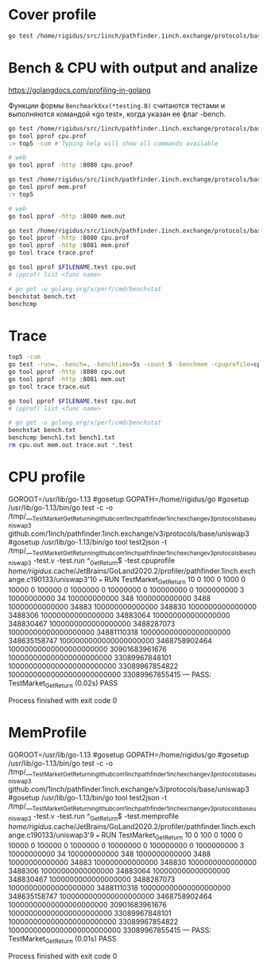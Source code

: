 * Cover profile

  #+BEGIN_SRC sh
    go test /home/rigidus/src/1inch/pathfinder.1inch.exchange/protocols/base/uniswap3/... -test.v -test.run '^\QTestMarket_GetReturn\E$' -test.coverprofile coverprofile.out
  #+END_SRC

* Bench & CPU with output and analize

  https://golangdocs.com/profiling-in-golang

  Функции формы ~BenchmarkXxx(*testing.B)~ считаются тестами и выполняются командой «go test», когда указан ее флаг -bench.

  #+BEGIN_SRC sh
    go test /home/rigidus/src/1inch/pathfinder.1inch.exchange/protocols/base/uniswap3/... -test.v -test.bench '^\QBenchmarkMarket_GetReturn\E$' -test.run ^$ -test.cpuprofile cpu.prof
    go tool pprof cpu.prof
    :> top5 -cum # Typing help will show all commands available

    # web
    go tool pprof -http :8080 cpu.proof
  #+END_SRC

  #+BEGIN_SRC sh
    go test /home/rigidus/src/1inch/pathfinder.1inch.exchange/protocols/base/uniswap3/... -test.v -test.bench '^\QBenchmarkMarket_GetReturn\E$' -test.run ^$ -test.memprofile mem.prof
    go tool pprof mem.prof
    :> top5

    # web
    go tool pprof -http :8080 mem.out
  #+END_SRC

  #+BEGIN_SRC sh
    go test /home/rigidus/src/1inch/pathfinder.1inch.exchange/protocols/base/uniswap3/... -test.v -test.bench '^\QBenchmarkMarket_GetReturn\E$' -test.run ^$ -benchtime=5s -count 5 -benchmem -cpuprofile=cpu.prof -memprofile=mem.prof -trace=trace.prof ./package | tee bench.txt
    go tool pprof -http :8080 cpu.prof
    go tool pprof -http :8081 mem.prof
    go tool trace trace.prof

    go tool pprof $FILENAME.test cpu.out
    # (pprof) list <func name>

    # go get -u golang.org/x/perf/cmd/benchstat
    benchstat bench.txt
    benchcmp
  #+END_SRC

* Trace

  #+BEGIN_SRC sh
    top5 -cum
    go test -run=. -bench=. -benchtime=5s -count 5 -benchmem -cpuprofile=cpu.out -memprofile=mem.out -trace=trace.out ./package | tee bench.txt
    go tool pprof -http :8080 cpu.out
    go tool pprof -http :8081 mem.out
    go tool trace trace.out

    go tool pprof $FILENAME.test cpu.out
    # (pprof) list <func name>

    # go get -u golang.org/x/perf/cmd/benchstat
    benchstat bench.txt
    benchcmp bench1.txt bench1.txt
    rm cpu.out mem.out trace.out *.test
  #+END_SRC

* CPU profile
GOROOT=/usr/lib/go-1.13 #gosetup
GOPATH=/home/rigidus/go #gosetup
/usr/lib/go-1.13/bin/go test -c -o /tmp/___TestMarket_GetReturn_in_github_com_1inch_pathfinder_1inch_exchange_v3_protocols_base_uniswap3 github.com/1inch/pathfinder.1inch.exchange/v3/protocols/base/uniswap3 #gosetup
/usr/lib/go-1.13/bin/go tool test2json -t /tmp/___TestMarket_GetReturn_in_github_com_1inch_pathfinder_1inch_exchange_v3_protocols_base_uniswap3 -test.v -test.run ^\QTestMarket_GetReturn\E$ -test.cpuprofile /home/rigidus/.cache/JetBrains/GoLand2020.2/profiler/pathfinder.1inch.exchange.c190133/uniswap3'10
=== RUN   TestMarket_GetReturn
10 0
100 0
1000 0
10000 0
100000 0
1000000 0
10000000 0
100000000 0
1000000000 3
10000000000 34
100000000000 348
1000000000000 3488
10000000000000 34883
100000000000000 348830
1000000000000000 3488306
10000000000000000 34883064
100000000000000000 348830467
1000000000000000000 3488287073
10000000000000000000 34881110318
100000000000000000000 348635158747
1000000000000000000000 3468758902464
10000000000000000000000 30901683961676
100000000000000000000000 33089967848101
1000000000000000000000000 33089967854822
10000000000000000000000000 33089967855415
--- PASS: TestMarket_GetReturn (0.02s)
PASS

Process finished with exit code 0

* MemProfile

GOROOT=/usr/lib/go-1.13 #gosetup
GOPATH=/home/rigidus/go #gosetup
/usr/lib/go-1.13/bin/go test -c -o /tmp/___TestMarket_GetReturn_in_github_com_1inch_pathfinder_1inch_exchange_v3_protocols_base_uniswap3 github.com/1inch/pathfinder.1inch.exchange/v3/protocols/base/uniswap3 #gosetup
/usr/lib/go-1.13/bin/go tool test2json -t /tmp/___TestMarket_GetReturn_in_github_com_1inch_pathfinder_1inch_exchange_v3_protocols_base_uniswap3 -test.v -test.run ^\QTestMarket_GetReturn\E$ -test.memprofile /home/rigidus/.cache/JetBrains/GoLand2020.2/profiler/pathfinder.1inch.exchange.c190133/uniswap3'9
=== RUN   TestMarket_GetReturn
10 0
100 0
1000 0
10000 0
100000 0
1000000 0
10000000 0
100000000 0
1000000000 3
10000000000 34
100000000000 348
1000000000000 3488
10000000000000 34883
100000000000000 348830
1000000000000000 3488306
10000000000000000 34883064
100000000000000000 348830467
1000000000000000000 3488287073
10000000000000000000 34881110318
100000000000000000000 348635158747
1000000000000000000000 3468758902464
10000000000000000000000 30901683961676
100000000000000000000000 33089967848101
1000000000000000000000000 33089967854822
10000000000000000000000000 33089967855415
--- PASS: TestMarket_GetReturn (0.01s)
PASS

Process finished with exit code 0

